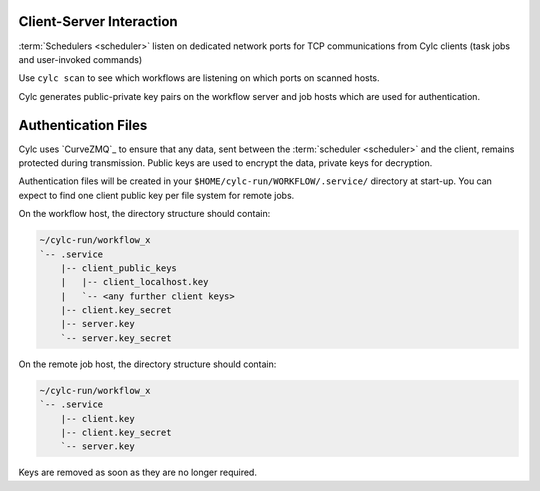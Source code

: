 
.. _ConnectionAuthentication:

Client-Server Interaction
-------------------------

:term:`Schedulers <scheduler>` listen on dedicated network ports for
TCP communications from Cylc clients (task jobs and user-invoked commands)

Use ``cylc scan`` to see which workflows are listening on which ports on
scanned hosts.

Cylc generates public-private key pairs on the workflow server and job hosts
which are used for authentication.


.. _Authentication Files:

Authentication Files
--------------------

Cylc uses `CurveZMQ`_ to ensure that
any data, sent between the :term:`scheduler <scheduler>` and the client,
remains protected during transmission. Public keys are used to encrypt the
data, private keys for decryption.

Authentication files will be created in your
``$HOME/cylc-run/WORKFLOW/.service/`` directory at start-up. You can expect to
find one client public key per file system for remote jobs.

On the workflow host, the directory structure should contain:

.. code-block:: none
  
   ~/cylc-run/workflow_x
   `-- .service
       |-- client_public_keys
       |   |-- client_localhost.key
       |   `-- <any further client keys>
       |-- client.key_secret
       |-- server.key
       `-- server.key_secret
  
On the remote job host, the directory structure should contain:
  
.. code-block:: none
  
   ~/cylc-run/workflow_x
   `-- .service   
       |-- client.key   
       |-- client.key_secret   
       `-- server.key  

Keys are removed as soon as they are no longer required.



